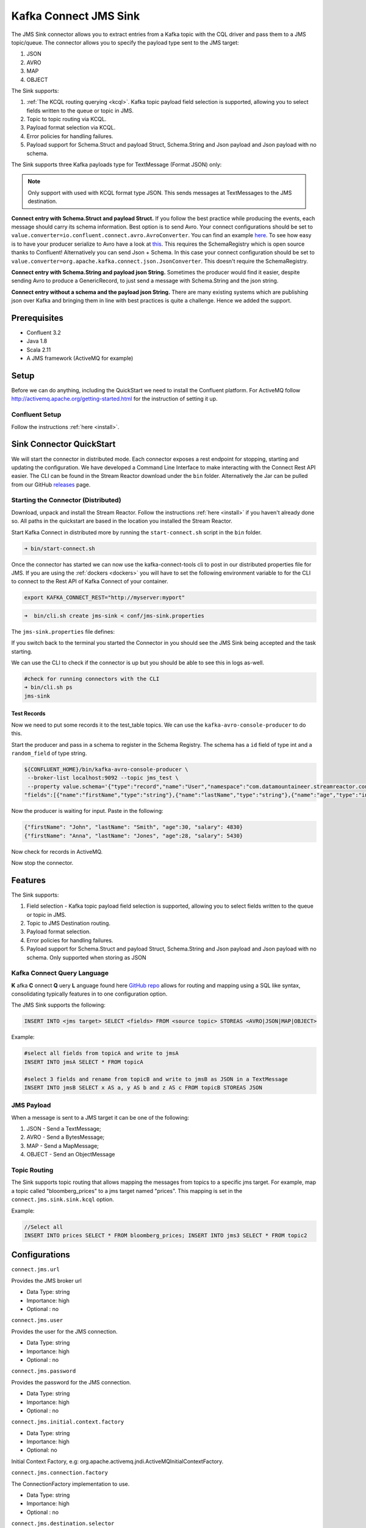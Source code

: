 Kafka Connect JMS Sink
======================

The JMS Sink connector allows you to extract entries from a Kafka topic with the CQL driver and pass them to a JMS topic/queue.
The connector allows you to specify the payload type sent to the JMS target:

1. JSON
2. AVRO
3. MAP
4. OBJECT

The Sink supports:

1. :ref:`The KCQL routing querying <kcql>`. Kafka topic payload field selection is supported, allowing you to select fields written to the queue or topic in JMS.
2. Topic to topic routing via KCQL.
3. Payload format selection via KCQL.
4. Error policies for handling failures.
5. Payload support for Schema.Struct and payload Struct, Schema.String and Json payload and Json payload with no schema.

The Sink supports three Kafka payloads type for TextMessage (Format JSON) only:

.. note::

    Only support with used with KCQL format type JSON. This sends messages at TextMessages to the JMS destination.

**Connect entry with Schema.Struct and payload Struct.** If you follow the best practice while producing the events, each
message should carry its schema information. Best option is to send Avro. Your connect configurations should be set to
``value.converter=io.confluent.connect.avro.AvroConverter``.
You can find an example `here <https://github.com/confluentinc/kafka-connect-blog/blob/master/etc/connect-avro-standalone.properties>`__.
To see how easy is to have your producer serialize to Avro have a look at
`this <http://docs.confluent.io/3.0.1/schema-registry/docs/serializer-formatter.html?highlight=kafkaavroserializer>`__.
This requires the SchemaRegistry which is open source thanks to Confluent! Alternatively you can send Json + Schema.
In this case your connect configuration should be set to ``value.converter=org.apache.kafka.connect.json.JsonConverter``. This doesn't
require the SchemaRegistry.

**Connect entry with Schema.String and payload json String.** Sometimes the producer would find it easier, despite sending
Avro to produce a GenericRecord, to just send a message with Schema.String and the json string.

**Connect entry without a schema and the payload json String.** There are many existing systems which are publishing json
over Kafka and bringing them in line with best practices is quite a challenge. Hence we added the support.

Prerequisites
-------------
- Confluent 3.2
- Java 1.8
- Scala 2.11
- A JMS framework (ActiveMQ for example)

Setup
-----

Before we can do anything, including the QuickStart we need to install the Confluent platform.
For ActiveMQ follow http://activemq.apache.org/getting-started.html for the instruction of setting
it up.


Confluent Setup
~~~~~~~~~~~~~~~

Follow the instructions :ref:`here <install>`.

Sink Connector QuickStart
-------------------------

We will start the connector in distributed mode. Each connector exposes a rest endpoint for stopping, starting and updating the configuration. We have developed
a Command Line Interface to make interacting with the Connect Rest API easier. The CLI can be found in the Stream Reactor download under
the ``bin`` folder. Alternatively the Jar can be pulled from our GitHub
`releases <https://github.com/datamountaineer/kafka-connect-tools/releases>`__ page.

Starting the Connector (Distributed)
~~~~~~~~~~~~~~~~~~~~~~~~~~~~~~~~~~~~

Download, unpack and install the Stream Reactor. Follow the instructions :ref:`here <install>` if you haven't already done so.
All paths in the quickstart are based in the location you installed the Stream Reactor.

Start Kafka Connect in distributed more by running the ``start-connect.sh`` script in the ``bin`` folder.

.. sourcecode:: bash

    ➜ bin/start-connect.sh

Once the connector has started we can now use the kafka-connect-tools cli to post in our distributed properties file for JMS.
If you are using the :ref:`dockers <dockers>` you will have to set the following environment variable to for the CLI to
connect to the Rest API of Kafka Connect of your container.

.. sourcecode:: bash

   export KAFKA_CONNECT_REST="http://myserver:myport"

.. sourcecode:: bash

    ➜  bin/cli.sh create jms-sink < conf/jms-sink.properties


The ``jms-sink.properties`` file defines:


If you switch back to the terminal you started the Connector in you should see the JMS Sink being accepted and the
task starting.

We can use the CLI to check if the connector is up but you should be able to see this in logs as-well.

.. sourcecode:: bash

    #check for running connectors with the CLI
    ➜ bin/cli.sh ps
    jms-sink


Test Records
^^^^^^^^^^^^

Now we need to put some records it to the test_table topics. We can use the ``kafka-avro-console-producer`` to do this.

Start the producer and pass in a schema to register in the Schema Registry. The schema has a ``id`` field of type int
and a ``random_field`` of type string.

.. sourcecode:: bash

    ${CONFLUENT_HOME}/bin/kafka-avro-console-producer \
     --broker-list localhost:9092 --topic jms_test \
     --property value.schema='{"type":"record","name":"User","namespace":"com.datamountaineer.streamreactor.connect.jms",
    "fields":[{"name":"firstName","type":"string"},{"name":"lastName","type":"string"},{"name":"age","type":"int"},{"name":"salary","type":"double"}]}'

Now the producer is waiting for input. Paste in the following:

.. sourcecode:: bash

    {"firstName": "John", "lastName": "Smith", "age":30, "salary": 4830}
    {"firstName": "Anna", "lastName": "Jones", "age":28, "salary": 5430}

Now check for records in ActiveMQ.

Now stop the connector.


Features
--------

The Sink supports:

1. Field selection - Kafka topic payload field selection is supported, allowing you to select fields written to the queue or topic in JMS.
2. Topic to JMS Destination routing.
3. Payload format selection.
4. Error policies for handling failures.
5. Payload support for Schema.Struct and payload Struct, Schema.String and Json payload and Json payload with no schema.
   Only supported when storing as JSON

Kafka Connect Query Language
~~~~~~~~~~~~~~~~~~~~~~~~~~~~

**K** afka **C** onnect **Q** uery **L** anguage found here `GitHub repo <https://github.com/datamountaineer/kafka-connector-query-language>`_
allows for routing and mapping using a SQL like syntax, consolidating typically features in to one configuration option.

The JMS Sink supports the following:

.. sourcecode:: bash

    INSERT INTO <jms target> SELECT <fields> FROM <source topic> STOREAS <AVRO|JSON|MAP|OBJECT>

Example:

.. sourcecode:: sql

    #select all fields from topicA and write to jmsA
    INSERT INTO jmsA SELECT * FROM topicA

    #select 3 fields and rename from topicB and write to jmsB as JSON in a TextMessage
    INSERT INTO jmsB SELECT x AS a, y AS b and z AS c FROM topicB STOREAS JSON


JMS Payload
~~~~~~~~~~~

When a message is sent to a JMS target it can be one of the following:

1.  JSON -   Send a TextMessage;
2.  AVRO -   Send a BytesMessage;
3.  MAP -    Send a MapMessage;
4.  OBJECT - Send an ObjectMessage

Topic Routing
~~~~~~~~~~~~~

The Sink supports topic routing that allows mapping the messages from topics to a specific jms target. For example, map a
topic called "bloomberg_prices" to a jms target named "prices". This mapping is set in the ``connect.jms.sink.sink.kcql``
option.

Example:

.. sourcecode:: sql

    //Select all
    INSERT INTO prices SELECT * FROM bloomberg_prices; INSERT INTO jms3 SELECT * FROM topic2

Configurations
--------------

``connect.jms.url``

Provides the JMS broker url

* Data Type: string
* Importance: high
* Optional : no

``connect.jms.user``

Provides the user for the JMS connection.

* Data Type: string
* Importance: high
* Optional : no

``connect.jms.password``

Provides the password for the JMS connection.

* Data Type: string
* Importance: high
* Optional : no

``connect.jms.initial.context.factory``

* Data Type: string
* Importance: high
* Optional: no

Initial Context Factory, e.g: org.apache.activemq.jndi.ActiveMQInitialContextFactory.

``connect.jms.connection.factory``

The ConnectionFactory implementation to use.

* Data Type: string
* Importance: high
* Optional : no

``connect.jms.destination.selector``

* Data Type: String
* Importance: high
* Optional: no
* Default: CDI

Selector to use for destination lookup. Either CDI or JNDI.

``connect.jms.initial.context.extra.params``

* Data Type: String
* Importance: high
* Optional: yes

List (comma separated) of extra properties as key/value pairs with a colon delimiter to supply to the initial context e.g. SOLACE_JMS_VPN:my_solace_vp.

``connect.jms.kcql``

KCQL expression describing field selection and routes.

* Data Type: string
* Importance: high
* Optional : no

``connect.jms.topics``

Comma separated list of all the jms target topics.

* Data Type: list
* Importance: medium
* Optional : yes

``connect.jms.queues``

Comma separated list of all the jms target queues.

* Data Type: list
* Importance: medium
* Optional : yes

``connect.jms.error.policy``

Specifies the action to be taken if an error occurs while inserting the data.

There are three available options, **noop**, the error is swallowed, **throw**, the error is allowed to propagate and retry.
For **retry** the Kafka message is redelivered up to a maximum number of times specified by the ``connect.jms.max.retries``
option. The ``connect.jms.retry.interval`` option specifies the interval between retries.

The errors will be logged automatically.

* Type: string
* Importance: medium
* Optional: yes
* Default: RETRY

``connect.jms.max.retries``

The maximum number of times a message is retried. Only valid when the ``connect.jms.error.policy`` is set to ``retry``.

* Type: string
* Importance: medium
* Optional: yes
* Default: 10

``connect.jms.retry.interval``

The interval, in milliseconds between retries if the Sink is using ``connect.jms.error.policy`` set to **RETRY**.

* Type: int
* Importance: medium
* Optional: yes
* Default : 60000 (1 minute)


Schema Evolution
----------------

Not applicable.

Deployment Guidelines
---------------------

TODO

TroubleShooting
---------------

TODO
